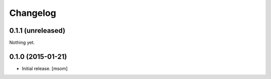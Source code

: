 Changelog
---------

0.1.1 (unreleased)
~~~~~~~~~~~~~~~~~~

Nothing yet.


0.1.0 (2015-01-21)
~~~~~~~~~~~~~~~~~~

- Initial release.
  [msom]

